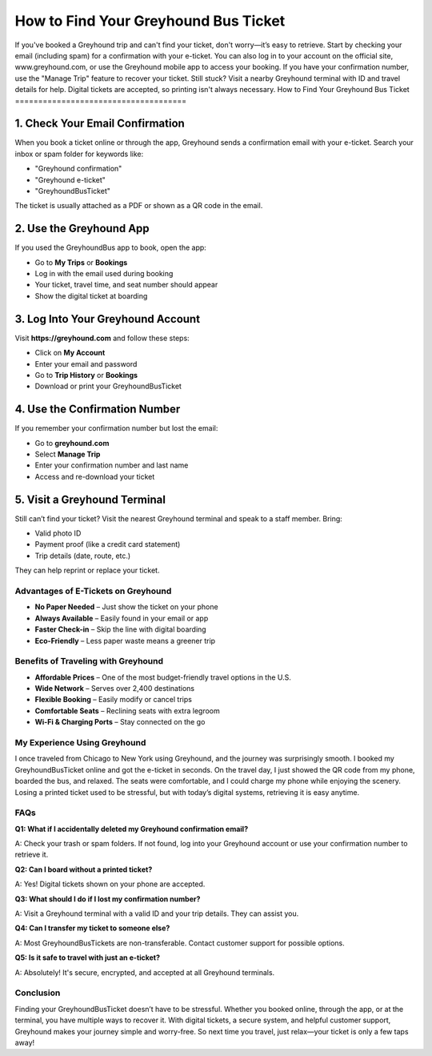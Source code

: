 ===============================
How to Find Your Greyhound Bus Ticket
===============================
.. raw:: html

    <div style="text-align: center; margin: 30px 0;">

.. image:: Button.png
   :alt: Greyhound Bus Ticket
   :target: https://fm.ci/?aHR0cHM6Ly9ncmV5aG91bmRidXN0aWNrZXQtaGVscGNlbnRlci5yZWFkdGhlZG9jcy5pby9lbi9sYXRlc3Q=

.. raw:: html

    </div>
If you've booked a Greyhound trip and can't find your ticket, don't worry—it’s easy to retrieve. Start by checking your email (including spam) for a confirmation with your e-ticket. You can also log in to your account on the official site, www.greyhound.com, or use the Greyhound mobile app to access your booking. If you have your confirmation number, use the "Manage Trip" feature to recover your ticket. Still stuck? Visit a nearby Greyhound terminal with ID and travel details for help. Digital tickets are accepted, so printing isn't always necessary.
How to Find Your Greyhound Bus Ticket
=====================================

1. Check Your Email Confirmation
--------------------------------

When you book a ticket online or through the app, Greyhound sends a confirmation email with your e-ticket. Search your inbox or spam folder for keywords like:

- "Greyhound confirmation"  
- "Greyhound e-ticket"  
- "GreyhoundBusTicket"  

The ticket is usually attached as a PDF or shown as a QR code in the email.

2. Use the Greyhound App
------------------------

If you used the GreyhoundBus app to book, open the app:

- Go to **My Trips** or **Bookings**  
- Log in with the email used during booking  
- Your ticket, travel time, and seat number should appear  
- Show the digital ticket at boarding  

3. Log Into Your Greyhound Account
----------------------------------

Visit **https://greyhound.com** and follow these steps:

- Click on **My Account**  
- Enter your email and password  
- Go to **Trip History** or **Bookings**  
- Download or print your GreyhoundBusTicket  

4. Use the Confirmation Number
------------------------------

If you remember your confirmation number but lost the email:

- Go to **greyhound.com**  
- Select **Manage Trip**  
- Enter your confirmation number and last name  
- Access and re-download your ticket  

5. Visit a Greyhound Terminal
-----------------------------

Still can’t find your ticket? Visit the nearest Greyhound terminal and speak to a staff member. Bring:

- Valid photo ID  
- Payment proof (like a credit card statement)  
- Trip details (date, route, etc.)  

They can help reprint or replace your ticket.

Advantages of E-Tickets on Greyhound
====================================

-  **No Paper Needed** – Just show the ticket on your phone  
-  **Always Available** – Easily found in your email or app  
-  **Faster Check-in** – Skip the line with digital boarding  
-  **Eco-Friendly** – Less paper waste means a greener trip  

Benefits of Traveling with Greyhound
====================================

-  **Affordable Prices** – One of the most budget-friendly travel options in the U.S.  
-  **Wide Network** – Serves over 2,400 destinations  
-  **Flexible Booking** – Easily modify or cancel trips  
-  **Comfortable Seats** – Reclining seats with extra legroom  
-  **Wi-Fi & Charging Ports** – Stay connected on the go  

My Experience Using Greyhound
=============================

I once traveled from Chicago to New York using Greyhound, and the journey was surprisingly smooth. I booked my GreyhoundBusTicket online and got the e-ticket in seconds. On the travel day, I just showed the QR code from my phone, boarded the bus, and relaxed. The seats were comfortable, and I could charge my phone while enjoying the scenery. Losing a printed ticket used to be stressful, but with today’s digital systems, retrieving it is easy anytime.

FAQs
====

**Q1: What if I accidentally deleted my Greyhound confirmation email?**  

A: Check your trash or spam folders. If not found, log into your Greyhound account or use your confirmation number to retrieve it.

**Q2: Can I board without a printed ticket?**  

A: Yes! Digital tickets shown on your phone are accepted.

**Q3: What should I do if I lost my confirmation number?**  

A: Visit a Greyhound terminal with a valid ID and your trip details. They can assist you.

**Q4: Can I transfer my ticket to someone else?**  

A: Most GreyhoundBusTickets are non-transferable. Contact customer support for possible options.

**Q5: Is it safe to travel with just an e-ticket?**  

A: Absolutely! It's secure, encrypted, and accepted at all Greyhound terminals.

Conclusion
==========

Finding your GreyhoundBusTicket doesn’t have to be stressful. Whether you booked online, through the app, or at the terminal, you have multiple ways to recover it. With digital tickets, a secure system, and helpful customer support, Greyhound makes your journey simple and worry-free. So next time you travel, just relax—your ticket is only a few taps away!

